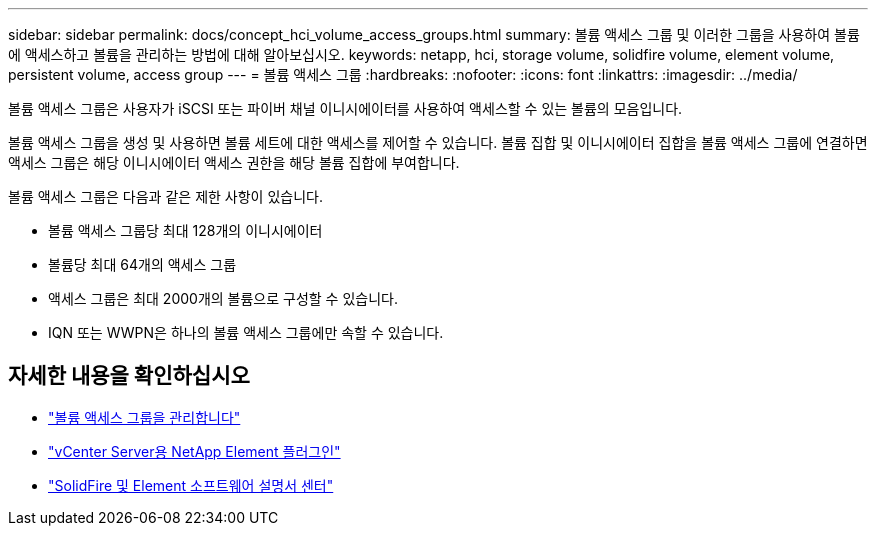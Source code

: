 ---
sidebar: sidebar 
permalink: docs/concept_hci_volume_access_groups.html 
summary: 볼륨 액세스 그룹 및 이러한 그룹을 사용하여 볼륨에 액세스하고 볼륨을 관리하는 방법에 대해 알아보십시오. 
keywords: netapp, hci, storage volume, solidfire volume, element volume, persistent volume, access group 
---
= 볼륨 액세스 그룹
:hardbreaks:
:nofooter: 
:icons: font
:linkattrs: 
:imagesdir: ../media/


[role="lead"]
볼륨 액세스 그룹은 사용자가 iSCSI 또는 파이버 채널 이니시에이터를 사용하여 액세스할 수 있는 볼륨의 모음입니다.

볼륨 액세스 그룹을 생성 및 사용하면 볼륨 세트에 대한 액세스를 제어할 수 있습니다. 볼륨 집합 및 이니시에이터 집합을 볼륨 액세스 그룹에 연결하면 액세스 그룹은 해당 이니시에이터 액세스 권한을 해당 볼륨 집합에 부여합니다.

볼륨 액세스 그룹은 다음과 같은 제한 사항이 있습니다.

* 볼륨 액세스 그룹당 최대 128개의 이니시에이터
* 볼륨당 최대 64개의 액세스 그룹
* 액세스 그룹은 최대 2000개의 볼륨으로 구성할 수 있습니다.
* IQN 또는 WWPN은 하나의 볼륨 액세스 그룹에만 속할 수 있습니다.




== 자세한 내용을 확인하십시오

* link:task_hcc_manage_vol_access_groups.html["볼륨 액세스 그룹을 관리합니다"^]
* https://docs.netapp.com/us-en/vcp/index.html["vCenter Server용 NetApp Element 플러그인"^]
* http://docs.netapp.com/sfe-122/index.jsp["SolidFire 및 Element 소프트웨어 설명서 센터"^]

